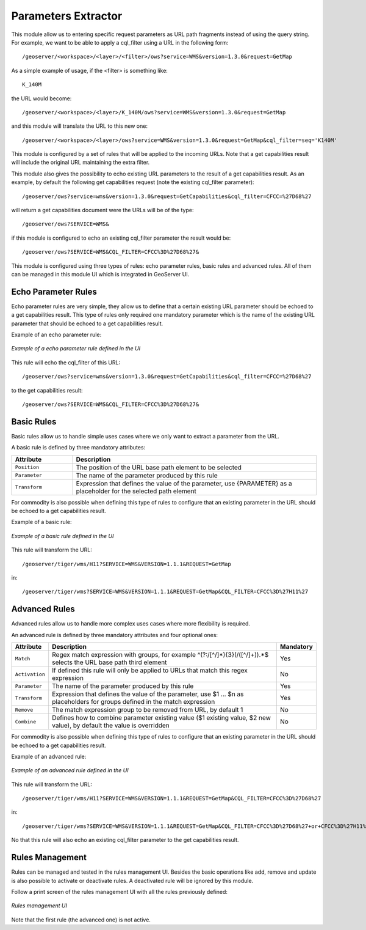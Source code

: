 .. _community_params_extractor:

Parameters Extractor
===============

This module allow us to entering specific request parameters as URL path fragments instead of using the query string.
For example, we want to be able to apply a cql_filter using a URL in the following form::

    /geoserver/<workspace>/<layer>/<filter>/ows?service=WMS&version=1.3.0&request=GetMap

As a simple example of usage, if the <filter> is something like::

    K_140M

the URL would become::

    /geoserver/<workspace>/<layer>/K_140M/ows?service=WMS&version=1.3.0&request=GetMap

and this module will translate the URL to this new one::

    /geoserver/<workspace>/<layer>/ows?service=WMS&version=1.3.0&request=GetMap&cql_filter=seq='K140M'

This module is configured by a set of rules that will be applied to the incoming URLs. Note that a get capabilities result will include the original URL maintaining the extra filter.

This module also gives the possibility to echo existing URL parameters to the result of a get capabilities result. As an example, by default the following get capabilities request (note the existing cql_filter parameter)::

    /geoserver/ows?service=wms&version=1.3.0&request=GetCapabilities&cql_filter=CFCC=%27D68%27 

will return a get capabilities document were the URLs will be of the type::

    /geoserver/ows?SERVICE=WMS&

if this module is configured to echo an existing cql_filter parameter the result would be::

    /geoserver/ows?SERVICE=WMS&CQL_FILTER=CFCC%3D%27D68%27&

This module is configured using three types of rules: echo parameter rules, basic rules and advanced rules. All of them can be managed in this module UI which is integrated in GeoServer UI.

Echo Parameter Rules
-----------------------------------

Echo parameter rules are very simple, they allow us to define that a certain existing URL parameter should be echoed to a get capabilities result. This type of rules only required one mandatory parameter which is the name of the existing URL parameter that should be echoed to a get capabilities result.

Example of an echo parameter rule:

.. figure:: images/echo_rule.png
   :align: center

   *Example of a echo parameter rule defined in the UI*

This rule will echo the cql_filter of this URL::

    /geoserver/ows?service=wms&version=1.3.0&request=GetCapabilities&cql_filter=CFCC=%27D68%27

to the get capabilities result::

    /geoserver/ows?SERVICE=WMS&CQL_FILTER=CFCC%3D%27D68%27&

Basic Rules
-----------------------------------

Basic rules allow us to handle simple uses cases where we only want to extract a parameter from the URL. 

A basic rule is defined by three mandatory attributes:

.. list-table::
   :widths: 20 80

   * - **Attribute**
     - **Description**
   * - ``Position``
     - The position of the URL base path element to be selected
   * - ``Parameter``
     - The name of the parameter produced by this rule
   * - ``Transform``
     - Expression that defines the value of the parameter, use {PARAMETER} as a placeholder for the selected path element

For commodity is also possible when defining this type of rules to configure that an existing parameter in the URL should be echoed to a get capabilities result.

Example of a basic rule:

.. figure:: images/basic_rule.png
   :align: center

   *Example of a basic rule defined in the UI*

This rule will transform the URL::

    /geoserver/tiger/wms/H11?SERVICE=WMS&VERSION=1.1.1&REQUEST=GetMap

in::

    /geoserver/tiger/wms?SERVICE=WMS&VERSION=1.1.1&REQUEST=GetMap&CQL_FILTER=CFCC%3D%27H11%27

Advanced Rules
-----------------------------------

Advanced rules allow us to handle more complex uses cases where more flexibility is required. 

An advanced rule is defined by three mandatory attributes and four optional ones:

.. list-table::
   :widths: 10 80 10

   * - **Attribute**
     - **Description**
     - **Mandatory**
   * - ``Match``
     - Regex match expression with groups, for example ^(?:/[^/]*){3}(/([^/]+)).*$ selects the URL base path third element
     - Yes
   * - ``Activation``
     - If defined this rule will only be applied to URLs that match this regex expression
     - No
   * - ``Parameter``
     - The name of the parameter produced by this rule
     - Yes
   * - ``Transform``
     - Expression that defines the value of the parameter, use $1 ... $n as placeholders for groups defined in the match expression
     - Yes
   * - ``Remove``
     - The match expression group to be removed from URL, by default 1
     - No
   * - ``Combine``
     - Defines how to combine parameter existing value ($1 existing value, $2 new value), by default the value is overridden
     - No

For commodity is also possible when defining this type of rules to configure that an existing parameter in the URL should be echoed to a get capabilities result.

Example of an advanced rule:

.. figure:: images/advanced_rule.png
   :align: center

   *Example of an advanced rule defined in the UI*

This rule will transform the URL::

    /geoserver/tiger/wms/H11?SERVICE=WMS&VERSION=1.1.1&REQUEST=GetMap&CQL_FILTER=CFCC%3D%27D68%27

in::

    /geoserver/tiger/wms?SERVICE=WMS&VERSION=1.1.1&REQUEST=GetMap&CQL_FILTER=CFCC%3D%27D68%27+or+CFCC%3D%27H11%27

No that this rule will also echo an existing cql_filter parameter to the get capabilities result.

Rules Management
-----------------------------

Rules can be managed and tested in the rules management UI. Besides the basic operations like add, remove and update is also possible to activate or deactivate rules. A deactivated rule will be ignored by this module.

Follow a print screen of the rules management UI with all the rules previously defined:

.. figure:: images/rules_management.png
   :align: center

   *Rules management UI*

Note that the first rule (the advanced one) is not active.